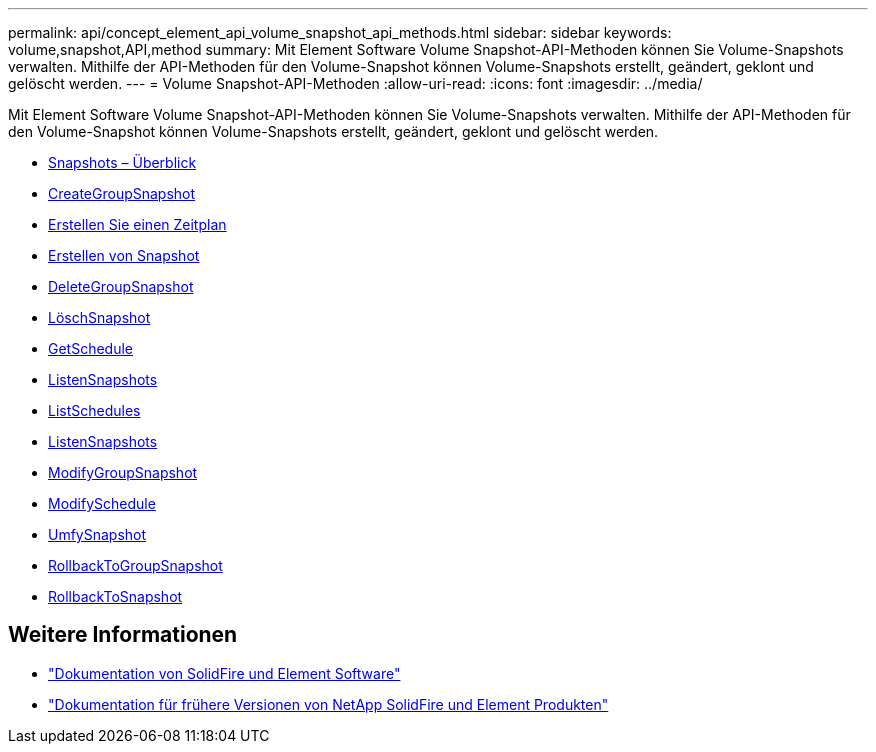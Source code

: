 ---
permalink: api/concept_element_api_volume_snapshot_api_methods.html 
sidebar: sidebar 
keywords: volume,snapshot,API,method 
summary: Mit Element Software Volume Snapshot-API-Methoden können Sie Volume-Snapshots verwalten. Mithilfe der API-Methoden für den Volume-Snapshot können Volume-Snapshots erstellt, geändert, geklont und gelöscht werden. 
---
= Volume Snapshot-API-Methoden
:allow-uri-read: 
:icons: font
:imagesdir: ../media/


[role="lead"]
Mit Element Software Volume Snapshot-API-Methoden können Sie Volume-Snapshots verwalten. Mithilfe der API-Methoden für den Volume-Snapshot können Volume-Snapshots erstellt, geändert, geklont und gelöscht werden.

* xref:concept_element_api_snapshots_overview.adoc[Snapshots – Überblick]
* xref:reference_element_api_creategroupsnapshot.adoc[CreateGroupSnapshot]
* xref:reference_element_api_createschedule.adoc[Erstellen Sie einen Zeitplan]
* xref:reference_element_api_createsnapshot.adoc[Erstellen von Snapshot]
* xref:reference_element_api_deletegroupsnapshot.adoc[DeleteGroupSnapshot]
* xref:reference_element_api_deletesnapshot.adoc[LöschSnapshot]
* xref:reference_element_api_getschedule.adoc[GetSchedule]
* xref:reference_element_api_listgroupsnapshots.adoc[ListenSnapshots]
* xref:reference_element_api_listschedules.adoc[ListSchedules]
* xref:reference_element_api_listsnapshots.adoc[ListenSnapshots]
* xref:reference_element_api_modifygroupsnapshot.adoc[ModifyGroupSnapshot]
* xref:reference_element_api_modifyschedule.adoc[ModifySchedule]
* xref:reference_element_api_modifysnapshot.adoc[UmfySnapshot]
* xref:reference_element_api_rollbacktogroupsnapshot.adoc[RollbackToGroupSnapshot]
* xref:reference_element_api_rollbacktosnapshot.adoc[RollbackToSnapshot]




== Weitere Informationen

* https://docs.netapp.com/us-en/element-software/index.html["Dokumentation von SolidFire und Element Software"]
* https://docs.netapp.com/sfe-122/topic/com.netapp.ndc.sfe-vers/GUID-B1944B0E-B335-4E0B-B9F1-E960BF32AE56.html["Dokumentation für frühere Versionen von NetApp SolidFire und Element Produkten"^]

